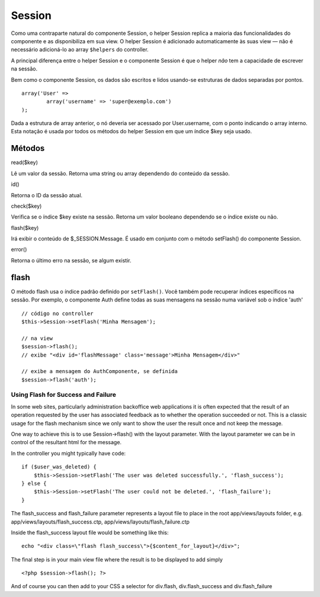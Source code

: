 Session
#######

Como uma contraparte natural do componente Session, o helper Session
replica a maioria das funcionalidades do componente e as disponibiliza
em sua view. O helper Session é adicionado automaticamente às suas view
— não é necessário adicioná-lo ao array ``$helpers`` do controller.

A principal diferença entre o helper Session e o componente Session é
que o helper *não* tem a capacidade de escrever na sessão.

Bem como o componente Session, os dados são escritos e lidos usando-se
estruturas de dados separadas por pontos.

::

        array('User' => 
                array('username' => 'super@exemplo.com')
        );

Dada a estrutura de array anterior, o nó deveria ser acessado por
User.username, com o ponto indicando o array interno. Esta notação é
usada por todos os métodos do helper Session em que um índice $key seja
usado.

Métodos
=======

read($key)

Lê um valor da sessão. Retorna uma string ou array dependendo do
conteúdo da sessão.

id()

Retorna o ID da sessão atual.

check($key)

Verifica se o índice $key existe na sessão. Retorna um valor booleano
dependendo se o índice existe ou não.

flash($key)

Irá exibir o conteúdo de $\_SESSION.Message. É usado em conjunto com o
método setFlash() do componente Session.

error()

Retorna o último erro na sessão, se algum existir.

flash
=====

O método flash usa o índice padrão definido por ``setFlash()``. Você
também pode recuperar índices específicos na sessão. Por exemplo, o
componente Auth define todas as suas mensagens na sessão numa variável
sob o índice 'auth'

::

    // código no controller
    $this->Session->setFlash('Minha Mensagem');

    // na view
    $session->flash();
    // exibe "<div id='flashMessage' class='message'>Minha Mensagem</div>"

    // exibe a mensagem do AuthComponente, se definida
    $session->flash('auth');

Using Flash for Success and Failure
-----------------------------------

In some web sites, particularly administration backoffice web
applications it is often expected that the result of an operation
requested by the user has associated feedback as to whether the
operation succeeded or not. This is a classic usage for the flash
mechanism since we only want to show the user the result once and not
keep the message.

One way to achieve this is to use Session->flash() with the layout
parameter. With the layout parameter we can be in control of the
resultant html for the message.

In the controller you might typically have code:

::

    if ($user_was_deleted) {
        $this->Session->setFlash('The user was deleted successfully.', 'flash_success');
    } else {
        $this->Session->setFlash('The user could not be deleted.', 'flash_failure');
    }

The flash\_success and flash\_failure parameter represents a layout file
to place in the root app/views/layouts folder, e.g.
app/views/layouts/flash\_success.ctp,
app/views/layouts/flash\_failure.ctp

Inside the flash\_success layout file would be something like this:

::

        echo "<div class=\"flash flash_success\">{$content_for_layout}</div>";

The final step is in your main view file where the result is to be
displayed to add simply

::

    <?php $session->flash(); ?>

And of course you can then add to your CSS a selector for div.flash,
div.flash\_success and div.flash\_failure
